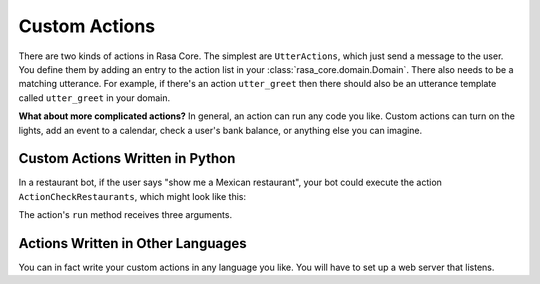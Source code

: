 .. _customactions:

Custom Actions
==============

There are two kinds of actions in Rasa Core. 
The simplest are ``UtterActions``, which just send a message to the user.
You define them by adding an entry to the action list in your :class:`rasa_core.domain.Domain`.
There also needs to be a matching utterance. For example, if there's an action ``utter_greet``
then there should also be an utterance template called ``utter_greet`` in your domain.

**What about more complicated actions?**
In general, an action can run any code you like. Custom actions can turn on the lights,
add an event to a calendar, check a user's bank balance, or anything else you can imagine.


Custom Actions Written in Python
--------------------------------

In a restaurant bot, if the user says "show me a Mexican restaurant",
your bot could execute the action ``ActionCheckRestaurants``, which might look like this:


.. testcode::

   from rasa_core.actions import Action
   from rasa_core.events import SlotSet

   class ActionCheckRestaurants(Action):
      def name(self):
         # type: () -> Text
         return "action_check_restaurants"

      def run(self, dispatcher, tracker, domain):
         # type: (Dispatcher, DialogueStateTracker, Domain) -> List[Event]

         cuisine = tracker.get_slot('cuisine')
         q = "select * from restaurants where cuisine='{0}' limit 1".format(cuisine)
         result = db.query(q)

         return [SlotSet("matches", result if result is not None else [])]


The action's ``run`` method receives three arguments.

.. automethod:: rasa_core.actions.Action.run


Actions Written in Other Languages
----------------------------------

You can in fact write your custom actions in any language you like. 
You will have to set up a web server that listens.
